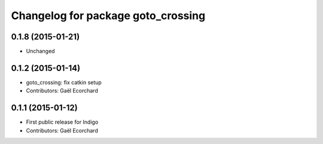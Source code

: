^^^^^^^^^^^^^^^^^^^^^^^^^^^^^^^^^^^
Changelog for package goto_crossing
^^^^^^^^^^^^^^^^^^^^^^^^^^^^^^^^^^^

0.1.8 (2015-01-21)
------------------
* Unchanged

0.1.2 (2015-01-14)
------------------
* goto_crossing: fix catkin setup
* Contributors: Gaël Ecorchard

0.1.1 (2015-01-12)
------------------
* First public release for Indigo
* Contributors: Gaël Ecorchard
